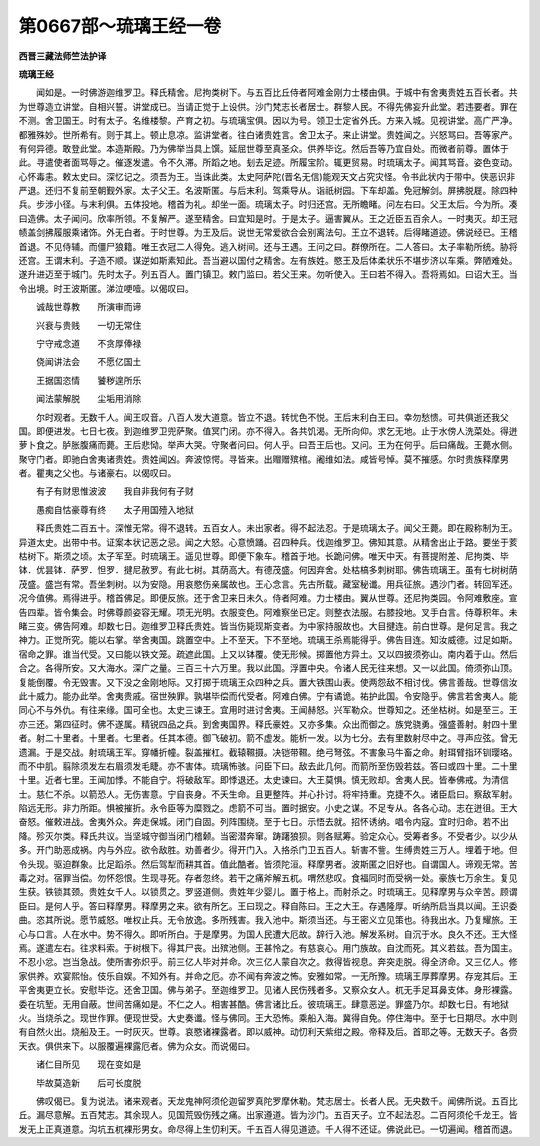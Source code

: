 第0667部～琉璃王经一卷
==========================

**西晋三藏法师竺法护译**

**琉璃王经**


　　闻如是。一时佛游迦维罗卫。释氏精舍。尼拘类树下。与五百比丘侍者阿难金刚力士楼由俱。于城中有舍夷贵姓五百长者。共为世尊造立讲堂。自相兴誓。讲堂成已。当请正觉于上设供。沙门梵志长者居士。群黎人民。不得先佛妄升此堂。若违要者。罪在不测。舍卫国王。时有太子。名维楼黎。产育之初。与琉璃宝俱。因以为号。领卫士定省外氏。方来入城。见视讲堂。高广严净。都雅殊妙。世所希有。则于其上。顿止息凉。监讲堂者。往白诸贵姓言。舍卫太子。来止讲堂。贵姓闻之。兴怒骂曰。吾等家产。有何异德。敢登此堂。本造斯殿。乃为佛举当具上馔。延屈世尊至真圣众。供养毕讫。然后吾等乃宜自处。而微者前尊。置体于此。寻遣使者面骂辱之。催逐发遣。令不久滞。所蹈之地。刬去足迹。所履宝阶。辄更贸易。时琉璃太子。闻其骂音。姿色变动。心怀毒恚。敕太史曰。深忆记之。须吾为王。当诛此类。太史阿萨陀(晋名无信)能观天文占究灾怪。令书此状内于带中。侠恶识非严退。还归不复前至朝觐外家。太子父王。名波斯匿。与后末利。驾乘导从。诣祇树园。下车却盖。免冠解剑。屏拂脱屣。除四种兵。步涉小径。与末利俱。五体投地。稽首为礼。却坐一面。琉璃太子。时归还宫。无所瞻睹。问左右曰。父王太后。今为所。凑曰造佛。太子闻问。欣率所领。不复解严。遂至精舍。曰宜知是时。于是太子。逼害翼从。王之近臣五百余人。一时夷灭。却王冠帻盖剑拂履服乘诸饰。外无白者。于时世尊。为王及后。说世无常爱欲合会别离法句。王立不退转。后得睹道迹。佛说经已。王稽首退。不见侍辅。而僵尸狼籍。唯王衣冠二人得免。逃入树间。还与王遇。王问之曰。群僚所在。二人答曰。太子率勒所统。胁将还宫。王谓末利。子造不顺。谋逆如斯素知此。吾当避以国付之精舍。左有族姓。愍王及后体柔状乐不堪步济以车乘。弊陋难处。遂升进迈至于城门。先时太子。列五百人。置门镇卫。敕门监曰。若父王来。勿听使入。王曰若不得入。吾将焉如。曰诏大王。当令出境。时王波斯匿。涕泣哽噎。以偈叹曰。

　　诚哉世尊教　　所演审而谛

　　兴衰与贵贱　　一切无常住

　　宁守戒念道　　不贪厚俸禄

　　侥闻讲法会　　不愿亿国土

　　王据国恣情　　饕秽遑所乐

　　闻法蒙解脱　　尘垢用消除

　　尔时观者。无数千人。闻王叹音。八百人发大道意。皆立不退。转忧色不悦。王后末利白王曰。幸勿愁愦。可共俱逝还我父国。即便进发。七日七夜。到迦维罗卫兜萨聚。值冥门闭。亦不得入。各共饥渴。无所向仰。求乞无地。止于水傍人洗菜处。得迸萝卜食之。胪胀腹痛而薨。王后悲恸。举声大哭。守聚者问曰。何人乎。曰吾王后也。又问。王为在何乎。后曰痛哉。王薨水侧。聚守门者。即驰白舍夷诸贵姓。贵姓闻凶。奔波惊愕。寻皆来。出赗赠殡棺。阇维如法。咸皆号悼。莫不摧感。尔时贵族释摩男者。瞿夷之父也。与诸豪右。以偈叹曰。

　　有子有财思惟波波　　我自非我何有子财

　　愚痴自怙豪尊有终　　太子用国殪入地狱

　　释氏贵姓二百五十。深惟无常。得不退转。五百女人。未出家者。得不起法忍。于是琉璃太子。闻父王薨。即在殿称制为王。异道太史。出带中书。证案本状记恶之忌。闻之大怒。心意愤踊。召四种兵。伐迦维罗卫。佛知其意。从精舍出止于路。要坐于荄枯树下。斯须之顷。太子军至。时琉璃王。遥见世尊。即便下象车。稽首于地。长跪问佛。唯天中天。有菩提附差、尼拘类、毕钵．优昙钵．萨罗．怛罗．揵尼赦罗。有此七树。其荫高大。有德茂盛。何因弃舍。处枯槁多刺树耶。佛告琉璃王。虽有七树树荫茂盛。盛岂有常。吾坐刺树。以为安隐。用哀愍伤亲属故也。王心念言。先古所载。藏室秘谶。用兵征旅。遇沙门者。转回军还。况今值佛。焉得进乎。稽首佛足。即便反旅。还于舍卫来日未久。侍者阿难。力士楼由。翼从世尊。还尼拘类园。令阿难敷座。宣告四辈。皆令集会。时佛尊颜姿容无耀。项无光明。衣服变色。阿难察坐已定。则整衣法服。右膝投地。叉手白言。侍尊积年。未睹三变。佛告阿难。却数七日。迦维罗卫释氏贵姓。皆当伤毙现斯变者。为中家持服故也。大目揵连。前白世尊。是何足言。我之神力。正觉所究。能以右掌。举舍夷国。跳置空中。上不至天。下不至地。琉璃王杀焉能得乎。佛告目连。知汝威德。过足如斯。宿命之罪。谁当代受。又曰能以铁文笼。疏遮此国。上又以钵覆。使无形候。掷置他方异土。又以四披须弥山。南内着于山。然后合之。各得所安。又大海水。深广之量。三百三十六万里。我以此国。浮置中央。令诸人民无往来想。又一以此国。倚须弥山顶。复能倒覆。令无毁害。又下没之金刚地际。又打掷于琉璃王众四种之兵。置大铁围山表。使两怨敌不相讨伐。佛言善哉。世尊信汝此十威力。能办此举。舍夷贵戚。宿世殃罪。孰堪毕偿而代受者。阿难白佛。宁有谲诡。祐护此国。令安隐乎。佛言若舍夷人。能同心不与外仇。有往来缘。国可全也。太史三谏王。宜用时进讨舍夷。王闻赫怒。兴军勒众。世尊知之。还坐枯树。如是至三。王亦三还。第四征时。佛不遂属。精锐四品之兵。到舍夷国界。释氏豪姓。又亦多集。众出而御之。族党骁勇。强盛善射。射四十里者。射二十里者。十里者。七里者。任其本德。御飞破初。箭不虚发。能析一发。以为七分。去有里数射尽中之。寻声应弦。曾无遗漏。于是交战。射琉璃王军。穿幡折幢。裂盖摧杠。截辕韅摄。决铠带韅。绝弓弩弦。不害象马牛畜之命。射珥臂指环钏璎珞。而不中肌。翦除须发左右眉须发毛睫。亦不害体。琉璃怖骇。问臣下曰。敌去此几何。而箭所至伤毁若兹。答曰或四十里。二十里十里。近者七里。王闻加悸。不能自宁。将破敌军。即悸退还。太史谏曰。大王莫惧。慎无败却。舍夷人民。皆奉佛戒。为清信士。慈仁不杀。以箭恐人。无伤害意。宁自丧身。不夭生命。且更整阵。并心扑讨。将牢持重。克捷不久。诸臣启曰。察敌军射。陷远无形。非力所距。惧被摧折。永令臣等为糜戮之。虑箭不可当。置时据安。小史之谋。不足专从。各各心动。志在迸徂。王大奋怒。催敕进战。舍夷外众。奔走保城。闭门自固。列阵围绕。至于七日。示悟去就。招怀诱纳。唱令内寇。宜时归命。若不出降。殄灭尔类。释氏共议。当坚城守御当闭门稽颡。当密潜奔窜。踌躇狼狈。则各赋筹。验定众心。受筹者多。不受者少。以少从多。开门助恶成祸。内与外应。欲令敌胜。劝善者少。得开门入。入挌杀门卫五百人。斩害不訾。生缚贵姓三万人。埋着于地。但令头现。驱迫群象。比足蹈杀。然后驾犁而耕其首。值此酷者。皆须陀洹。释摩男者。波斯匿之旧好也。自谓国人。谛观无常。苦毒之对。宿罪当偿。勿怀怨恨。生现寻死。存者忽终。若干之痛斧解五杌。喟然悲叹。食福同时而受祸一处。豪族七万余生。复见生获。铁锁其颈。贵姓女千人。以锁贯之。罗竖道侧。贵姓年少婴儿。置于格上。而射杀之。时琉璃王。见释摩男与众辛苦。顾谓臣曰。是何人乎。答曰释摩男。释摩男之来。欲有所乞。王曰现之。释自陈曰。王之大王。存遇隆厚。听纳所启当具以闻。王识委曲。恣其所说。愿节威怒。唯权止兵。无令放逸。多所残害。我入池中。斯须当还。与王密义立见策也。待我出水。乃复耀旅。王心与口言。人在水中。势不得久。即听所白。于是摩男。为国人民遭大厄故。辞行入池。解发系树。自沉于水。良久不还。王大怪焉。遂遣左右。往求料索。于树根下。得其尸丧。出殡池侧。王甚怜之。有慈哀心。用门族故。自沈而死。其义若兹。吾为国主。不忍小忿。岂当急战。使所害弥炽乎。前三亿人毕对并命。次三亿人蒙自次之。救得皆视息。奔突走脱。得全济命。又三亿人。修家供养。欢宴熙怡。伎乐自娱。不知外有。并命之厄。亦不闻有奔波之怖。安雅如常。一无所豫。琉璃王厚葬摩男。存宠其后。王平舍夷更立长。安慰毕讫。还舍卫国。佛与弟子。至迦维罗卫。见诸人民伤残者多。又察众女人。杌无手足耳鼻支体。身形裸露。委在坑堑。无用自蔽。世间苦痛如是。不仁之人。相害甚酷。佛言诸比丘。彼琉璃王。肆意恶逆。罪盛乃尔。却数七日。有地狱火。当烧杀之。现世作罪。便现世受。大史奏谶。怪与佛同。王大恐怖。乘船入海。冀得自免。停住海中。至于七日期尽。水中则有自然火出。烧船及王。一时灰灭。世尊。哀愍诸裸露者。即以威神。动忉利天紫绀之殿。帝释及后。首耶之等。无数天子。各赍天衣。俱供来下。以服覆遍裸露厄者。佛为众女。而说偈曰。

　　诸仁目所见　　现在变如是

　　毕故莫造新　　后可长度脱

　　佛叹偈已。复为说法。诸来观者。天龙鬼神阿须伦迦留罗真陀罗摩休勒。梵志居士。长者人民。无央数千。闻佛所说。五百比丘。漏尽意解。五百梵志。其余现人。见国荒毁伤残之痛。出家遵道。皆为沙门。五百天子。立不起法忍。二百阿须伦千龙王。皆发无上正真道意。沟坑五杌裸形男女。命尽得上生忉利天。千五百人得见道迹。千人得不还证。佛说此已。一切遍闻。稽首而退。

